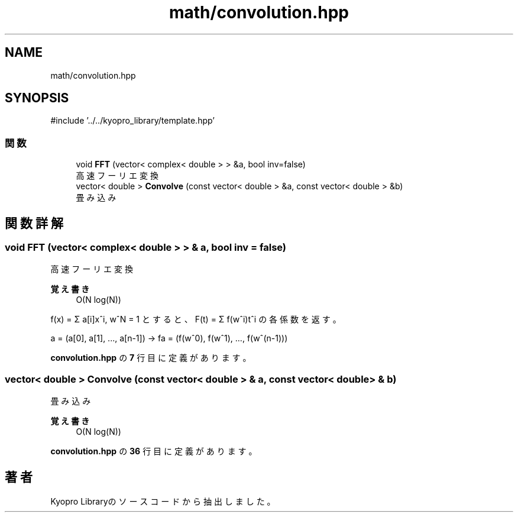.TH "math/convolution.hpp" 3 "Kyopro Library" \" -*- nroff -*-
.ad l
.nh
.SH NAME
math/convolution.hpp
.SH SYNOPSIS
.br
.PP
\fR#include '\&.\&./\&.\&./kyopro_library/template\&.hpp'\fP
.br

.SS "関数"

.in +1c
.ti -1c
.RI "void \fBFFT\fP (vector< complex< double > > &a, bool inv=false)"
.br
.RI "高速フーリエ変換 "
.ti -1c
.RI "vector< double > \fBConvolve\fP (const vector< double > &a, const vector< double > &b)"
.br
.RI "畳み込み "
.in -1c
.SH "関数詳解"
.PP 
.SS "void FFT (vector< complex< double > > & a, bool inv = \fRfalse\fP)"

.PP
高速フーリエ変換 
.PP
\fB覚え書き\fP
.RS 4
O(N log(N))
.RE
.PP
f(x) = Σ a[i]x^i, w^N = 1 とすると、F(t) = Σ f(w^i)t^i の各係数を返す。

.PP
a = (a[0], a[1], \&.\&.\&., a[n-1]) -> fa = (f(w^0), f(w^1), \&.\&.\&., f(w^(n-1))) 
.PP
 \fBconvolution\&.hpp\fP の \fB7\fP 行目に定義があります。
.SS "vector< double > Convolve (const vector< double > & a, const vector< double > & b)"

.PP
畳み込み 
.PP
\fB覚え書き\fP
.RS 4
O(N log(N)) 
.RE
.PP

.PP
 \fBconvolution\&.hpp\fP の \fB36\fP 行目に定義があります。
.SH "著者"
.PP 
 Kyopro Libraryのソースコードから抽出しました。
